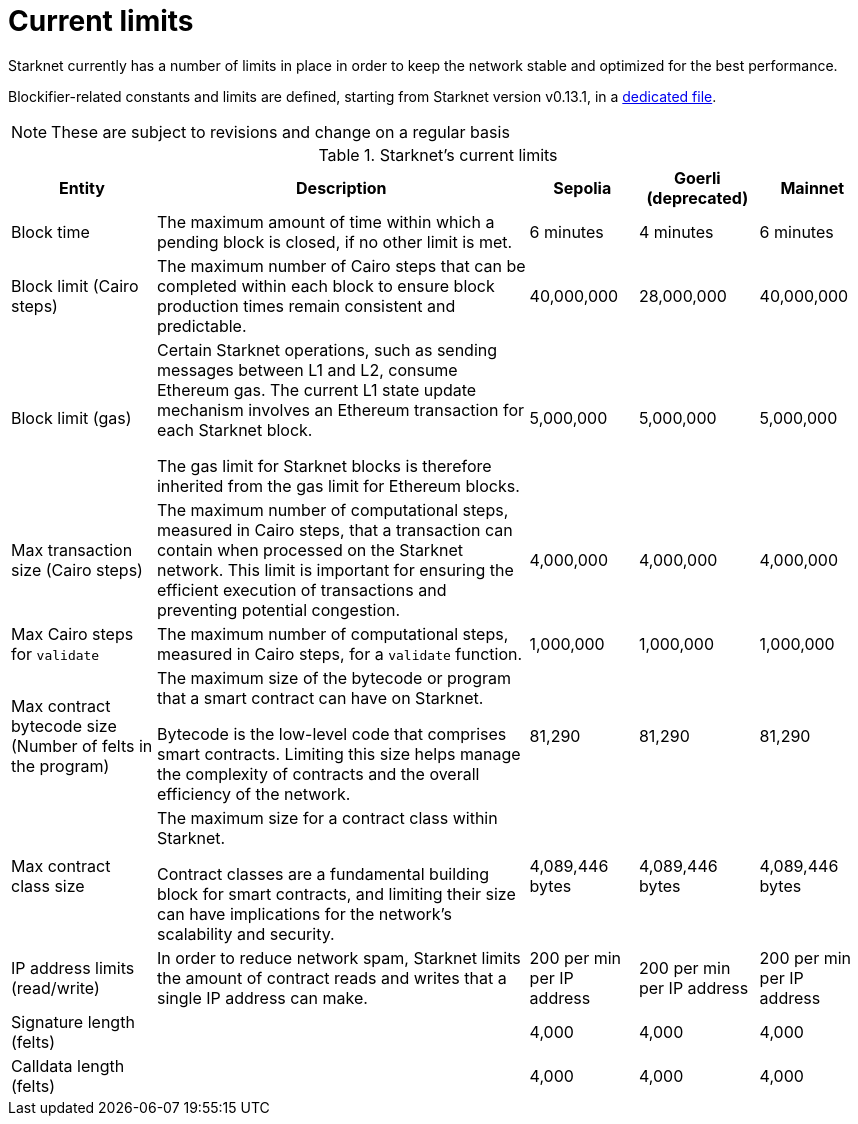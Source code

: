[id="limits_and_triggers"]
= Current limits

Starknet currently has a number of limits in place in order to keep the network stable and optimized for the best performance.

Blockifier-related constants and limits are defined, starting from Starknet version v0.13.1, in a link:https://github.com/starkware-libs/blockifier/tree/main/crates/blockifier/resources[dedicated file].

[NOTE]
====
These are subject to revisions and change on a regular basis
====

.Starknet's current limits
[%header, stripes=even]
[%autowidth.stretch]
|===
|Entity | Description | Sepolia | Goerli (deprecated) | Mainnet
|Block time | The maximum amount of time within which a pending block is closed, if no other limit is met. | 6 minutes |4 minutes |6 minutes
|Block limit (Cairo steps)| The maximum number of Cairo steps that can be completed
within each block to ensure block production times remain consistent and predictable. | 40,000,000 | 28,000,000 | 40,000,000
|Block limit (gas)| Certain Starknet operations, such as sending messages between L1 and L2, consume Ethereum gas. The current L1 state update
mechanism involves an Ethereum transaction for each Starknet block.

The gas limit for Starknet blocks is therefore inherited from the gas limit for Ethereum blocks.
|5,000,000 |5,000,000 |5,000,000

|Max transaction size (Cairo steps)|The maximum number of computational steps, measured in Cairo steps, that a transaction can contain when processed on the Starknet network.
This limit is important for ensuring the efficient execution of transactions and preventing potential congestion.
| 4,000,000 | 4,000,000 | 4,000,000

|Max Cairo steps for `validate`| The maximum number of computational steps, measured in Cairo steps, for a `validate` function. | 1,000,000 | 1,000,000 |1,000,000

|Max contract bytecode size (Number of felts in the program)| The maximum size of the bytecode or program that a smart contract can have on Starknet.

Bytecode is the low-level code that comprises smart contracts. Limiting this size helps manage the complexity of contracts and the overall efficiency of the network.
| 81,290 | 81,290 | 81,290
|Max contract class size|The maximum size for a contract class within Starknet.

Contract classes are a fundamental building block for smart contracts, and limiting their size can have implications for the network's scalability and security.
| 4,089,446 bytes
| 4,089,446 bytes
| 4,089,446 bytes

|IP address limits (read/write)| In order to reduce network spam, Starknet limits the amount of contract reads and writes that a single IP
address can make. | 200 per min per IP address| 200 per min per IP address|200 per min per IP address
| Signature length (felts) |  | 4,000 | 4,000 | 4,000
| Calldata length (felts)  |  | 4,000 | 4,000 | 4,000
|===

